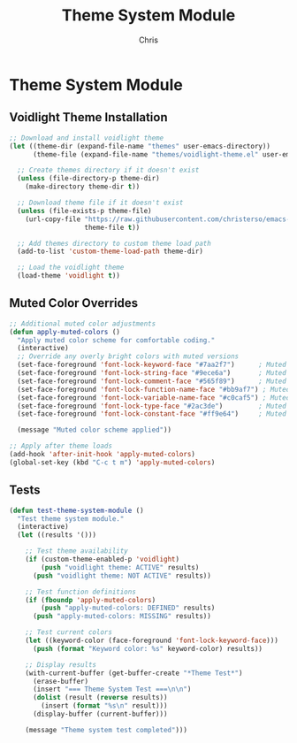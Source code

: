 #+TITLE: Theme System Module
#+AUTHOR: Chris
#+DESCRIPTION: Muted color theme system
#+STARTUP: overview

* Theme System Module

** Voidlight Theme Installation
#+BEGIN_SRC emacs-lisp
;; Download and install voidlight theme
(let ((theme-dir (expand-file-name "themes" user-emacs-directory))
      (theme-file (expand-file-name "themes/voidlight-theme.el" user-emacs-directory)))

  ;; Create themes directory if it doesn't exist
  (unless (file-directory-p theme-dir)
    (make-directory theme-dir t))

  ;; Download theme file if it doesn't exist
  (unless (file-exists-p theme-file)
    (url-copy-file "https://raw.githubusercontent.com/christerso/emacs-voidlight-theme/main/voidlight-theme.el"
                   theme-file t))

  ;; Add themes directory to custom theme load path
  (add-to-list 'custom-theme-load-path theme-dir)

  ;; Load the voidlight theme
  (load-theme 'voidlight t))
#+END_SRC

** Muted Color Overrides
#+BEGIN_SRC emacs-lisp
;; Additional muted color adjustments
(defun apply-muted-colors ()
  "Apply muted color scheme for comfortable coding."
  (interactive)
  ;; Override any overly bright colors with muted versions
  (set-face-foreground 'font-lock-keyword-face "#7aa2f7")      ; Muted blue
  (set-face-foreground 'font-lock-string-face "#9ece6a")       ; Muted green
  (set-face-foreground 'font-lock-comment-face "#565f89")      ; Muted gray
  (set-face-foreground 'font-lock-function-name-face "#bb9af7") ; Muted purple
  (set-face-foreground 'font-lock-variable-name-face "#c0caf5") ; Muted white
  (set-face-foreground 'font-lock-type-face "#2ac3de")         ; Muted cyan
  (set-face-foreground 'font-lock-constant-face "#ff9e64")     ; Muted orange

  (message "Muted color scheme applied"))

;; Apply after theme loads
(add-hook 'after-init-hook 'apply-muted-colors)
(global-set-key (kbd "C-c t m") 'apply-muted-colors)
#+END_SRC

** Tests
#+BEGIN_SRC emacs-lisp
(defun test-theme-system-module ()
  "Test theme system module."
  (interactive)
  (let ((results '()))

    ;; Test theme availability
    (if (custom-theme-enabled-p 'voidlight)
        (push "voidlight theme: ACTIVE" results)
      (push "voidlight theme: NOT ACTIVE" results))

    ;; Test function definitions
    (if (fboundp 'apply-muted-colors)
        (push "apply-muted-colors: DEFINED" results)
      (push "apply-muted-colors: MISSING" results))

    ;; Test current colors
    (let ((keyword-color (face-foreground 'font-lock-keyword-face)))
      (push (format "Keyword color: %s" keyword-color) results))

    ;; Display results
    (with-current-buffer (get-buffer-create "*Theme Test*")
      (erase-buffer)
      (insert "=== Theme System Test ===\n\n")
      (dolist (result (reverse results))
        (insert (format "%s\n" result)))
      (display-buffer (current-buffer)))

    (message "Theme system test completed")))
#+END_SRC
